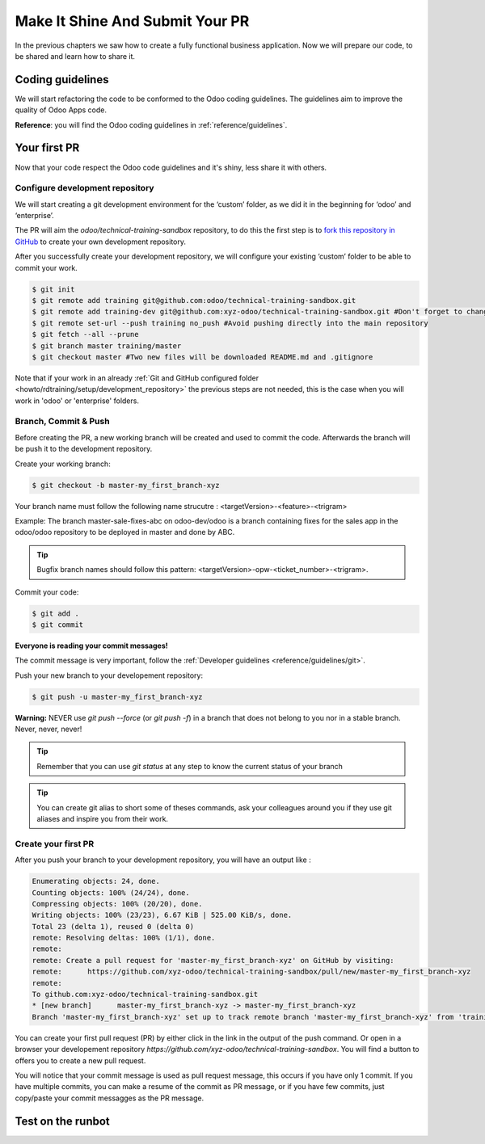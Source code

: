 .. _howto/rdtraining/guidelines_pr:

================================
Make It Shine And Submit Your PR
================================

In the previous chapters we saw how to create a fully functional business application. Now we will
prepare our code, to be shared and learn how to share it.

Coding guidelines
=================

We will start refactoring the code to be conformed to the Odoo coding guidelines. The guidelines aim
to improve the quality of Odoo Apps code.


**Reference**: you will find the Odoo coding guidelines in :ref:`reference/guidelines`.

.. exercise:: Make it shine

    Refactor your code to respect the coding guidelines. Don’t forget to respect the module
    structure, the variable names, the method name convention, the model attribute order and the
    xml ids.

Your first PR
=============

Now that your code respect the Odoo code guidelines and it's shiny, less share it with others.


Configure development repository
--------------------------------

We will start creating a git development environment for the ‘custom’ folder, as we did it in the
beginning for ‘odoo’ and ‘enterprise’.

The PR will aim the `odoo/technical-training-sandbox` repository, to do this the first step is to
`fork this repository in GitHub <https://guides.github.com/activities/forking/>`__ to create your
own development repository.

After you successfully create your development repository, we will configure your existing ‘custom’
folder to be able to commit your work.


.. code-block:: console

    $ git init
    $ git remote add training git@github.com:odoo/technical-training-sandbox.git
    $ git remote add training-dev git@github.com:xyz-odoo/technical-training-sandbox.git #Don't forget to change xyz-odoo to your own GitHub account
    $ git remote set-url --push training no_push #Avoid pushing directly into the main repository
    $ git fetch --all --prune
    $ git branch master training/master
    $ git checkout master #Two new files will be downloaded README.md and .gitignore

Note that if your work in an already :ref:`Git and GitHub configured folder <howto/rdtraining/setup/development_repository>`
the previous steps are not needed, this is the case when you will work in 'odoo' or 'enterprise'
folders.


Branch, Commit & Push
---------------------

Before creating the PR, a new working branch will be created and used to commit the code. Afterwards
the branch will be push it to the development repository.

Create your working branch:

.. code-block:: console

    $ git checkout -b master-my_first_branch-xyz

Your branch name must follow the following name strucutre : <targetVersion>-<feature>-<trigram>

Example: The branch master-sale-fixes-abc on odoo-dev/odoo is a branch containing fixes for the
sales app in the odoo/odoo repository to be deployed in master and done by ABC.

.. tip:: Bugfix branch names should follow this pattern: <targetVersion>-opw-<ticket_number>-<trigram>.

Commit your code:


.. code-block:: console

    $ git add .
    $ git commit


**Everyone is reading your commit messages!**

The commit message is very important, follow the :ref:`Developer guidelines <reference/guidelines/git>`.


Push your new branch to your developement repository:

.. code-block:: console

    $ git push -u master-my_first_branch-xyz

**Warning:** NEVER use `git push --force` (or `git push -f`) in a branch that does not belong to you
nor in a stable branch. Never, never, never!

.. tip:: Remember that you can use `git status` at any step to know the current status of your branch
.. tip:: You can create git alias to short some of theses commands, ask your colleagues around you
         if they use git aliases and inspire you from their work.

Create your first PR
--------------------

After you push your branch to your development repository, you will have an output like :

.. code-block:: console

    Enumerating objects: 24, done.
    Counting objects: 100% (24/24), done.
    Compressing objects: 100% (20/20), done.
    Writing objects: 100% (23/23), 6.67 KiB | 525.00 KiB/s, done.
    Total 23 (delta 1), reused 0 (delta 0)
    remote: Resolving deltas: 100% (1/1), done.
    remote:
    remote: Create a pull request for 'master-my_first_branch-xyz' on GitHub by visiting:
    remote:      https://github.com/xyz-odoo/technical-training-sandbox/pull/new/master-my_first_branch-xyz
    remote:
    To github.com:xyz-odoo/technical-training-sandbox.git
    * [new branch]      master-my_first_branch-xyz -> master-my_first_branch-xyz
    Branch 'master-my_first_branch-xyz' set up to track remote branch 'master-my_first_branch-xyz' from 'training-dev'.

You can create your first pull request (PR) by either click in the link in the output of the push command.
Or open in a browser your developement repository `https://github.com/xyz-odoo/technical-training-sandbox`.
You will find a button to offers you to create a new pull request.

.. image:: guidelines_pr/media/pr_from_branch.png

You will notice that your commit message is used as pull request message, this occurs if you have only 1 commit.
If you have multiple commits, you can make a resume of the commit as PR message, or if you have few
commits, just copy/paste your commit messagges as the PR message.

.. image:: guidelines_pr/media/pr_message.png


Test on the runbot
==================



